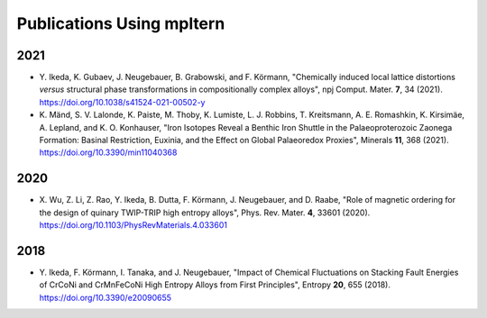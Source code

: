 ##########################
Publications Using mpltern
##########################

2021
====

- Y. Ikeda, K. Gubaev, J. Neugebauer, B. Grabowski, and F. Körmann,
  "Chemically induced local lattice distortions *versus* structural phase transformations in compositionally complex alloys",
  npj Comput. Mater. **7**, 34 (2021). https://doi.org/10.1038/s41524-021-00502-y

- K. Mänd, S. V. Lalonde, K. Paiste, M. Thoby, K. Lumiste, L. J. Robbins, T. Kreitsmann, A. E. Romashkin, K. Kirsimäe, A. Lepland, and K. O. Konhauser,
  "Iron Isotopes Reveal a Benthic Iron Shuttle in the Palaeoproterozoic Zaonega Formation: Basinal Restriction, Euxinia, and the Effect on Global Palaeoredox Proxies",
  Minerals **11**, 368 (2021). https://doi.org/10.3390/min11040368

2020
====

- X. Wu, Z. Li, Z. Rao, Y. Ikeda, B. Dutta, F. Körmann, J. Neugebauer, and D. Raabe,
  "Role of magnetic ordering for the design of quinary TWIP-TRIP high entropy alloys",
  Phys. Rev. Mater. **4**, 33601 (2020). https://doi.org/10.1103/PhysRevMaterials.4.033601

2018
====

- Y. Ikeda, F. Körmann, I. Tanaka, and J. Neugebauer,
  "Impact of Chemical Fluctuations on Stacking Fault Energies of CrCoNi and CrMnFeCoNi High Entropy Alloys from First Principles",
  Entropy **20**, 655 (2018). https://doi.org/10.3390/e20090655
